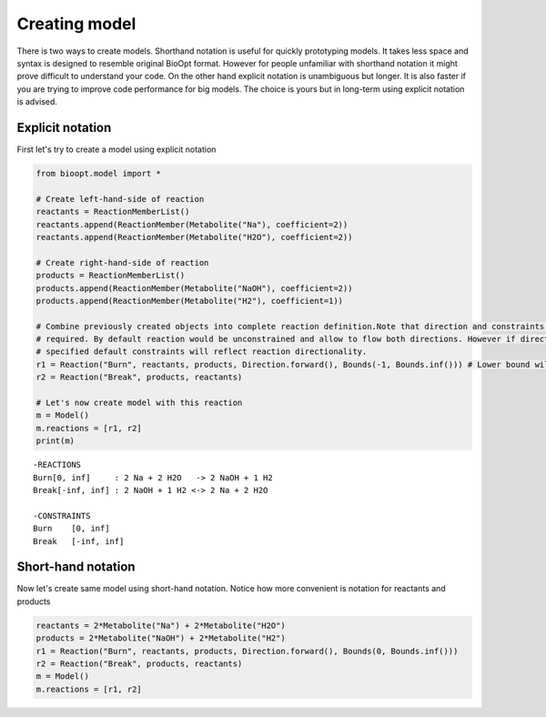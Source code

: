 ================
 Creating model
================

There is two ways to create models. Shorthand notation is useful for quickly prototyping models. It takes less space
and syntax is designed to resemble original BioOpt format. However for people unfamiliar with shorthand notation it
might prove difficult to understand your code. On the other hand explicit notation is unambiguous but longer. It is
also faster if you are trying to improve code performance for big models. The choice is yours but in long-term using
explicit notation is advised.


Explicit notation
==================

First let's try to create a model using explicit notation

.. code:: python

    from bioopt.model import *

    # Create left-hand-side of reaction
    reactants = ReactionMemberList()
    reactants.append(ReactionMember(Metabolite("Na"), coefficient=2))
    reactants.append(ReactionMember(Metabolite("H2O"), coefficient=2))

    # Create right-hand-side of reaction
    products = ReactionMemberList()
    products.append(ReactionMember(Metabolite("NaOH"), coefficient=2))
    products.append(ReactionMember(Metabolite("H2"), coefficient=1))

    # Combine previously created objects into complete reaction definition.Note that direction and constraints are not
    # required. By default reaction would be unconstrained and allow to flow both directions. However if direction is
    # specified default constraints will reflect reaction directionality.
    r1 = Reaction("Burn", reactants, products, Direction.forward(), Bounds(-1, Bounds.inf())) # Lower bound will be reset to 0 because reaction is not reversible
    r2 = Reaction("Break", products, reactants)

    # Let's now create model with this reaction
    m = Model()
    m.reactions = [r1, r2]
    print(m)

.. parsed-literal::

   -REACTIONS
   Burn[0, inf]     : 2 Na + 2 H2O   -> 2 NaOH + 1 H2
   Break[-inf, inf] : 2 NaOH + 1 H2 <-> 2 Na + 2 H2O

   -CONSTRAINTS
   Burn    [0, inf]
   Break   [-inf, inf]


Short-hand notation
==================

Now let's create same model using short-hand notation. Notice how more convenient is notation for reactants and
products

.. code:: python

    reactants = 2*Metabolite("Na") + 2*Metabolite("H2O")
    products = 2*Metabolite("NaOH") + 2*Metabolite("H2")
    r1 = Reaction("Burn", reactants, products, Direction.forward(), Bounds(0, Bounds.inf()))
    r2 = Reaction("Break", products, reactants)
    m = Model()
    m.reactions = [r1, r2]



